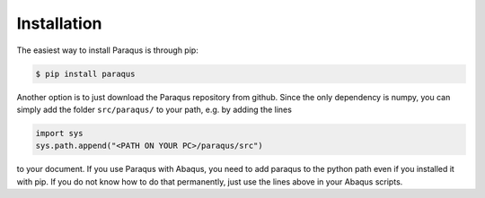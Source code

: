 .. _installation:

Installation
------------

The easiest way to install Paraqus is through pip:

.. code-block:: console

   $ pip install paraqus

Another option is to just download the Paraqus repository from github. Since the only dependency is numpy, you can simply add the folder ``src/paraqus/`` to your path, e.g. by adding the lines

.. code-block:: python

   import sys
   sys.path.append("<PATH ON YOUR PC>/paraqus/src")

to your document. If you use Paraqus with Abaqus, you need to add paraqus to the python path even if you installed it with pip. If you do not know how to do that permanently, just use the lines above in your Abaqus scripts.


